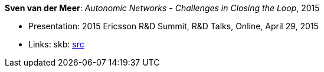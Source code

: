 *Sven van der Meer*: _Autonomic Networks - Challenges in Closing the Loop_, 2015

* Presentation: 2015 Ericsson R&D Summit, R&D Talks, Online, April 29, 2015
* Links:
     skb: link:https://github.com/vdmeer/skb/tree/master/library/talks/presentations/2010/vandermeer-2015-r_d_summit.adoc[src]
ifdef::local[]
    ┃ link:/library/talks/presentation/2010/[Folder]
endif::[]

